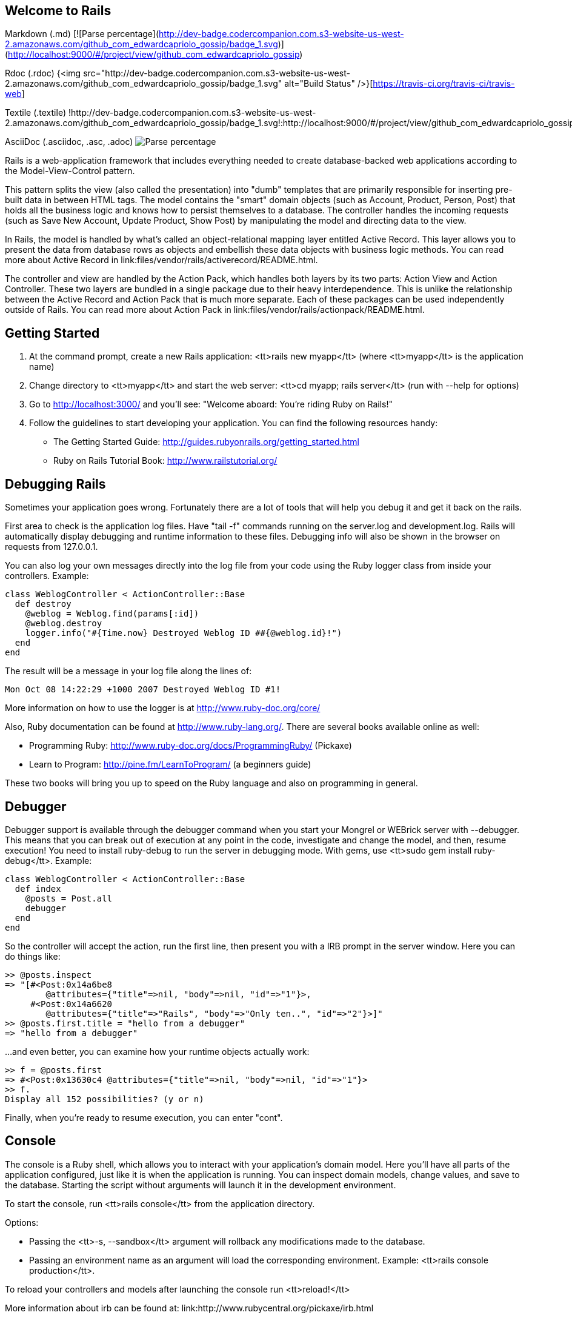 == Welcome to Rails

Markdown (.md)
[![Parse percentage](http://dev-badge.codercompanion.com.s3-website-us-west-2.amazonaws.com/github_com_edwardcapriolo_gossip/badge_1.svg)](http://localhost:9000/#/project/view/github_com_edwardcapriolo_gossip)

Rdoc (.rdoc)
{<img src="http://dev-badge.codercompanion.com.s3-website-us-west-2.amazonaws.com/github_com_edwardcapriolo_gossip/badge_1.svg" alt="Build Status" />}[https://travis-ci.org/travis-ci/travis-web]

Textile (.textile)
!http://dev-badge.codercompanion.com.s3-website-us-west-2.amazonaws.com/github_com_edwardcapriolo_gossip/badge_1.svg!:http://localhost:9000/#/project/view/github_com_edwardcapriolo_gossip

AsciiDoc (.asciidoc, .asc, .adoc)
image:http://dev-badge.codercompanion.com.s3-website-us-west-2.amazonaws.com/github_com_edwardcapriolo_gossip/badge_1.svg["Parse percentage", "http://localhost:9000/#/project/view/github_com_edwardcapriolo_gossip"]

Rails is a web-application framework that includes everything needed to create
database-backed web applications according to the Model-View-Control pattern.

This pattern splits the view (also called the presentation) into "dumb"
templates that are primarily responsible for inserting pre-built data in between
HTML tags. The model contains the "smart" domain objects (such as Account,
Product, Person, Post) that holds all the business logic and knows how to
persist themselves to a database. The controller handles the incoming requests
(such as Save New Account, Update Product, Show Post) by manipulating the model
and directing data to the view.

In Rails, the model is handled by what's called an object-relational mapping
layer entitled Active Record. This layer allows you to present the data from
database rows as objects and embellish these data objects with business logic
methods. You can read more about Active Record in
link:files/vendor/rails/activerecord/README.html.

The controller and view are handled by the Action Pack, which handles both
layers by its two parts: Action View and Action Controller. These two layers
are bundled in a single package due to their heavy interdependence. This is
unlike the relationship between the Active Record and Action Pack that is much
more separate. Each of these packages can be used independently outside of
Rails. You can read more about Action Pack in
link:files/vendor/rails/actionpack/README.html.


== Getting Started

1. At the command prompt, create a new Rails application:
       <tt>rails new myapp</tt> (where <tt>myapp</tt> is the application name)

2. Change directory to <tt>myapp</tt> and start the web server:
       <tt>cd myapp; rails server</tt> (run with --help for options)

3. Go to http://localhost:3000/ and you'll see:
       "Welcome aboard: You're riding Ruby on Rails!"

4. Follow the guidelines to start developing your application. You can find
the following resources handy:

* The Getting Started Guide: http://guides.rubyonrails.org/getting_started.html
* Ruby on Rails Tutorial Book: http://www.railstutorial.org/


== Debugging Rails

Sometimes your application goes wrong. Fortunately there are a lot of tools that
will help you debug it and get it back on the rails.

First area to check is the application log files. Have "tail -f" commands
running on the server.log and development.log. Rails will automatically display
debugging and runtime information to these files. Debugging info will also be
shown in the browser on requests from 127.0.0.1.

You can also log your own messages directly into the log file from your code
using the Ruby logger class from inside your controllers. Example:

  class WeblogController < ActionController::Base
    def destroy
      @weblog = Weblog.find(params[:id])
      @weblog.destroy
      logger.info("#{Time.now} Destroyed Weblog ID ##{@weblog.id}!")
    end
  end

The result will be a message in your log file along the lines of:

  Mon Oct 08 14:22:29 +1000 2007 Destroyed Weblog ID #1!

More information on how to use the logger is at http://www.ruby-doc.org/core/

Also, Ruby documentation can be found at http://www.ruby-lang.org/. There are
several books available online as well:

* Programming Ruby: http://www.ruby-doc.org/docs/ProgrammingRuby/ (Pickaxe)
* Learn to Program: http://pine.fm/LearnToProgram/ (a beginners guide)

These two books will bring you up to speed on the Ruby language and also on
programming in general.


== Debugger

Debugger support is available through the debugger command when you start your
Mongrel or WEBrick server with --debugger. This means that you can break out of
execution at any point in the code, investigate and change the model, and then,
resume execution! You need to install ruby-debug to run the server in debugging
mode. With gems, use <tt>sudo gem install ruby-debug</tt>. Example:

  class WeblogController < ActionController::Base
    def index
      @posts = Post.all
      debugger
    end
  end

So the controller will accept the action, run the first line, then present you
with a IRB prompt in the server window. Here you can do things like:

  >> @posts.inspect
  => "[#<Post:0x14a6be8
          @attributes={"title"=>nil, "body"=>nil, "id"=>"1"}>,
       #<Post:0x14a6620
          @attributes={"title"=>"Rails", "body"=>"Only ten..", "id"=>"2"}>]"
  >> @posts.first.title = "hello from a debugger"
  => "hello from a debugger"

...and even better, you can examine how your runtime objects actually work:

  >> f = @posts.first
  => #<Post:0x13630c4 @attributes={"title"=>nil, "body"=>nil, "id"=>"1"}>
  >> f.
  Display all 152 possibilities? (y or n)

Finally, when you're ready to resume execution, you can enter "cont".


== Console

The console is a Ruby shell, which allows you to interact with your
application's domain model. Here you'll have all parts of the application
configured, just like it is when the application is running. You can inspect
domain models, change values, and save to the database. Starting the script
without arguments will launch it in the development environment.

To start the console, run <tt>rails console</tt> from the application
directory.

Options:

* Passing the <tt>-s, --sandbox</tt> argument will rollback any modifications
  made to the database.
* Passing an environment name as an argument will load the corresponding
  environment. Example: <tt>rails console production</tt>.

To reload your controllers and models after launching the console run
<tt>reload!</tt>

More information about irb can be found at:
link:http://www.rubycentral.org/pickaxe/irb.html


== dbconsole

You can go to the command line of your database directly through <tt>rails
dbconsole</tt>. You would be connected to the database with the credentials
defined in database.yml. Starting the script without arguments will connect you
to the development database. Passing an argument will connect you to a different
database, like <tt>rails dbconsole production</tt>. Currently works for MySQL,
PostgreSQL and SQLite 3.

== Description of Contents

The default directory structure of a generated Ruby on Rails application:

  |-- app
  |   |-- assets
  |       |-- images
  |       |-- javascripts
  |       `-- stylesheets
  |   |-- controllers
  |   |-- helpers
  |   |-- mailers
  |   |-- models
  |   `-- views
  |       `-- layouts
  |-- config
  |   |-- environments
  |   |-- initializers
  |   `-- locales
  |-- db
  |-- doc
  |-- lib
  |   `-- tasks
  |-- log
  |-- public
  |-- script
  |-- test
  |   |-- fixtures
  |   |-- functional
  |   |-- integration
  |   |-- performance
  |   `-- unit
  |-- tmp
  |   |-- cache
  |   |-- pids
  |   |-- sessions
  |   `-- sockets
  `-- vendor
      |-- assets
          `-- stylesheets
      `-- plugins

app
  Holds all the code that's specific to this particular application.

app/assets
  Contains subdirectories for images, stylesheets, and JavaScript files.

app/controllers
  Holds controllers that should be named like weblogs_controller.rb for
  automated URL mapping. All controllers should descend from
  ApplicationController which itself descends from ActionController::Base.

app/models
  Holds models that should be named like post.rb. Models descend from
  ActiveRecord::Base by default.

app/views
  Holds the template files for the view that should be named like
  weblogs/index.html.erb for the WeblogsController#index action. All views use
  eRuby syntax by default.

app/views/layouts
  Holds the template files for layouts to be used with views. This models the
  common header/footer method of wrapping views. In your views, define a layout
  using the <tt>layout :default</tt> and create a file named default.html.erb.
  Inside default.html.erb, call <% yield %> to render the view using this
  layout.

app/helpers
  Holds view helpers that should be named like weblogs_helper.rb. These are
  generated for you automatically when using generators for controllers.
  Helpers can be used to wrap functionality for your views into methods.

config
  Configuration files for the Rails environment, the routing map, the database,
  and other dependencies.

db
  Contains the database schema in schema.rb. db/migrate contains all the
  sequence of Migrations for your schema.

doc
  This directory is where your application documentation will be stored when
  generated using <tt>rake doc:app</tt>

lib
  Application specific libraries. Basically, any kind of custom code that
  doesn't belong under controllers, models, or helpers. This directory is in
  the load path.

public
  The directory available for the web server. Also contains the dispatchers and the
  default HTML files. This should be set as the DOCUMENT_ROOT of your web
  server.

script
  Helper scripts for automation and generation.

test
  Unit and functional tests along with fixtures. When using the rails generate
  command, template test files will be generated for you and placed in this
  directory.

vendor
  External libraries that the application depends on. Also includes the plugins
  subdirectory. If the app has frozen rails, those gems also go here, under
  vendor/rails/. This directory is in the load path.
